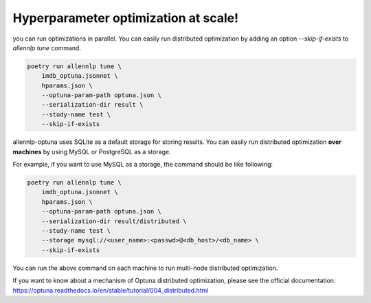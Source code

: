 Hyperparameter optimization at scale!
=====================================

you can run optimizations in parallel.
You can easily run distributed optimization by adding an option
`--skip-if-exists` to `allennlp tune` command.


.. code-block:: bash

    poetry run allennlp tune \
        imdb_optuna.jsonnet \
        hparams.json \
        --optuna-param-path optuna.json \
        --serialization-dir result \
        --study-name test \
        --skip-if-exists

allennlp-optuna uses SQLite as a default storage for storing results.
You can easily run distributed optimization **over machines**
by using MySQL or PostgreSQL as a storage.

For example, if you want to use MySQL as a storage,
the command should be like following:

.. code-block:: bash

    poetry run allennlp tune \
        imdb_optuna.jsonnet \
        hparams.json \
        --optuna-param-path optuna.json \
        --serialization-dir result/distributed \
        --study-name test \
        --storage mysql://<user_name>:<passwd>@<db_host>/<db_name> \
        --skip-if-exists

You can run the above command on each machine to
run multi-node distributed optimization.

If you want to know about a mechanism of Optuna distributed optimization,
please see the official documentation:
https://optuna.readthedocs.io/en/stable/tutorial/004_distributed.html
